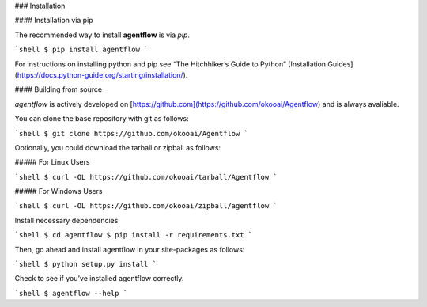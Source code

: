 .. _install:

### Installation

#### Installation via pip

The recommended way to install **agentflow** is via `pip`.

```shell
$ pip install agentflow
```

For instructions on installing python and pip see “The Hitchhiker’s Guide to Python” 
[Installation Guides](https://docs.python-guide.org/starting/installation/).

#### Building from source

`agentflow` is actively developed on [https://github.com](https://github.com/okooai/Agentflow)
and is always avaliable.

You can clone the base repository with git as follows:

```shell
$ git clone https://github.com/okooai/Agentflow
```

Optionally, you could download the tarball or zipball as follows:

##### For Linux Users

```shell
$ curl -OL https://github.com/okooai/tarball/Agentflow
```

##### For Windows Users

```shell
$ curl -OL https://github.com/okooai/zipball/agentflow
```

Install necessary dependencies

```shell
$ cd agentflow
$ pip install -r requirements.txt
```

Then, go ahead and install agentflow in your site-packages as follows:

```shell
$ python setup.py install
```

Check to see if you’ve installed agentflow correctly.

```shell
$ agentflow --help
```